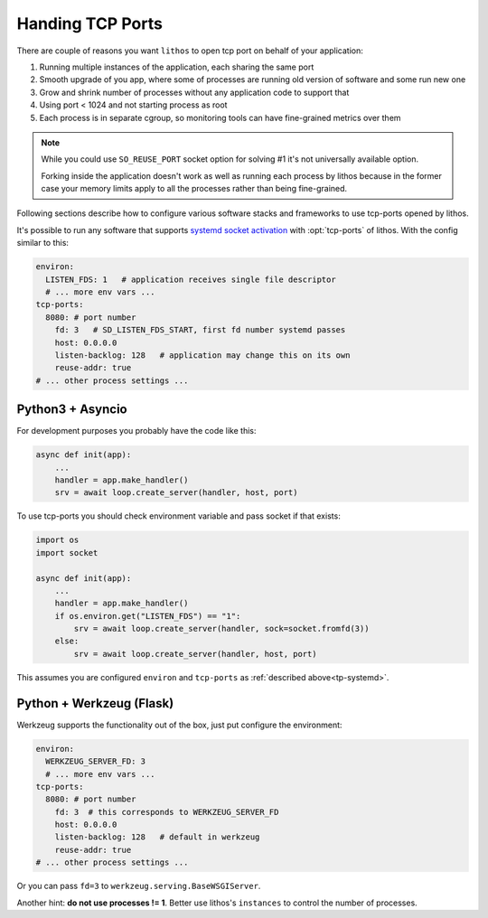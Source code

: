 =================
Handing TCP Ports
=================

There are couple of reasons you want ``lithos`` to open tcp port on behalf
of your application:

1. Running multiple instances of the application, each sharing the same port
2. Smooth upgrade of you app, where some of processes are running old version
   of software and some run new one
3. Grow and shrink number of processes without any application code to support
   that
4. Using port < 1024 and not starting process as root
5. Each process is in separate cgroup, so monitoring tools can have
   fine-grained metrics over them

.. note::

   While you could use ``SO_REUSE_PORT`` socket option for solving #1 it's not
   universally available option.

   Forking inside the application doesn't work as well as running each
   process by lithos because in the former case your memory limits apply
   to all the processes rather than being fine-grained.

Following sections describe how to configure various software stacks and
frameworks to use tcp-ports opened by lithos.

It's possible to run any software that supports `systemd socket activation`_
with :opt:`tcp-ports` of lithos. With the config similar to this:

.. _systemd socket activation: http://0pointer.de/blog/projects/socket-activation.html

.. _tp-systemd:

.. code-block:: yaml

   environ:
     LISTEN_FDS: 1   # application receives single file descriptor
     # ... more env vars ...
   tcp-ports:
     8080: # port number
       fd: 3   # SD_LISTEN_FDS_START, first fd number systemd passes
       host: 0.0.0.0
       listen-backlog: 128   # application may change this on its own
       reuse-addr: true
   # ... other process settings ...

.. _tp-asyncio:

Python3 + Asyncio
=================

For development purposes you probably have the code like this:

.. code-block:: python

    async def init(app):
        ...
        handler = app.make_handler()
        srv = await loop.create_server(handler, host, port)

To use tcp-ports you should check environment variable and pass socket
if that exists:

.. code-block:: python

    import os
    import socket

    async def init(app):
        ...
        handler = app.make_handler()
        if os.environ.get("LISTEN_FDS") == "1":
            srv = await loop.create_server(handler, sock=socket.fromfd(3))
        else:
            srv = await loop.create_server(handler, host, port)

This assumes you are configured ``environ`` and ``tcp-ports`` as
:ref:`described above<tp-systemd>`.

.. _tp-werkzeug:

Python + Werkzeug (Flask)
==========================

Werkzeug supports the functionality out of the box, just put configure the
environment:

.. code-block:: yaml

   environ:
     WERKZEUG_SERVER_FD: 3
     # ... more env vars ...
   tcp-ports:
     8080: # port number
       fd: 3  # this corresponds to WERKZEUG_SERVER_FD
       host: 0.0.0.0
       listen-backlog: 128   # default in werkzeug
       reuse-addr: true
   # ... other process settings ...

Or you can pass ``fd=3`` to ``werkzeug.serving.BaseWSGIServer``.

Another hint: **do not use processes != 1**. Better use lithos's
``instances`` to control the number of processes.
